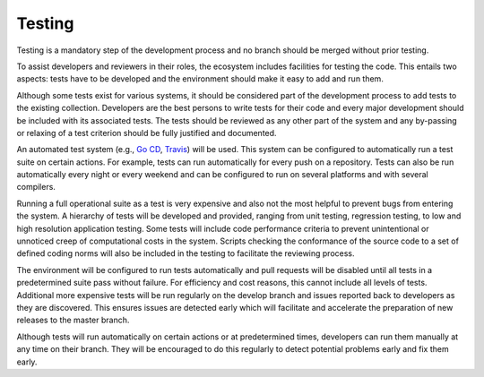 #########################################
Testing
#########################################

Testing is a mandatory step of the development process and no branch should
be merged without prior testing.

To assist developers and reviewers in their roles, the ecosystem includes
facilities for testing the code.
This entails two aspects: tests have to be developed and the environment should
make it easy to add and run them. 

Although some tests exist for various systems, it should be considered part of
the development process to add tests to the existing collection.
Developers are the best persons to write tests for their code and every major
development should be included with its associated tests.
The tests should be reviewed as any other part of the system and any by-passing
or relaxing of a test criterion should be fully justified and documented.

An automated test system (e.g., `Go CD <https://www.gocd.org/>`_,
`Travis <https://travis-ci.org/>`_) will be used.
This system can be configured to automatically run a test suite on certain actions.
For example, tests can run automatically for every push on a repository.
Tests can also be run automatically every night or every weekend and can be
configured to run on several platforms and with several compilers.

Running a full operational suite as a test is very expensive and also not the most
helpful to prevent bugs from entering the system.
A hierarchy of tests will be developed and provided, ranging from unit testing,
regression testing, to low and high resolution application testing.
Some tests will include code performance criteria to prevent unintentional or
unnoticed creep of computational costs in the system.
Scripts checking the conformance of the source code to a set of defined coding norms
will also be included in the testing to facilitate the reviewing process.

The environment will be configured to run tests automatically and pull requests will
be disabled until all tests in a predetermined suite pass without failure.
For efficiency and cost reasons, this cannot include all levels of tests.
Additional more expensive tests will be run regularly on the develop branch and
issues reported back to developers as they are discovered.
This ensures issues are detected early which will facilitate and accelerate the
preparation of new releases to the master branch.

Although tests will run automatically on certain actions or at predetermined times,
developers can run them manually at any time on their branch.
They will be encouraged to do this regularly to detect potential problems early and
fix them early.
